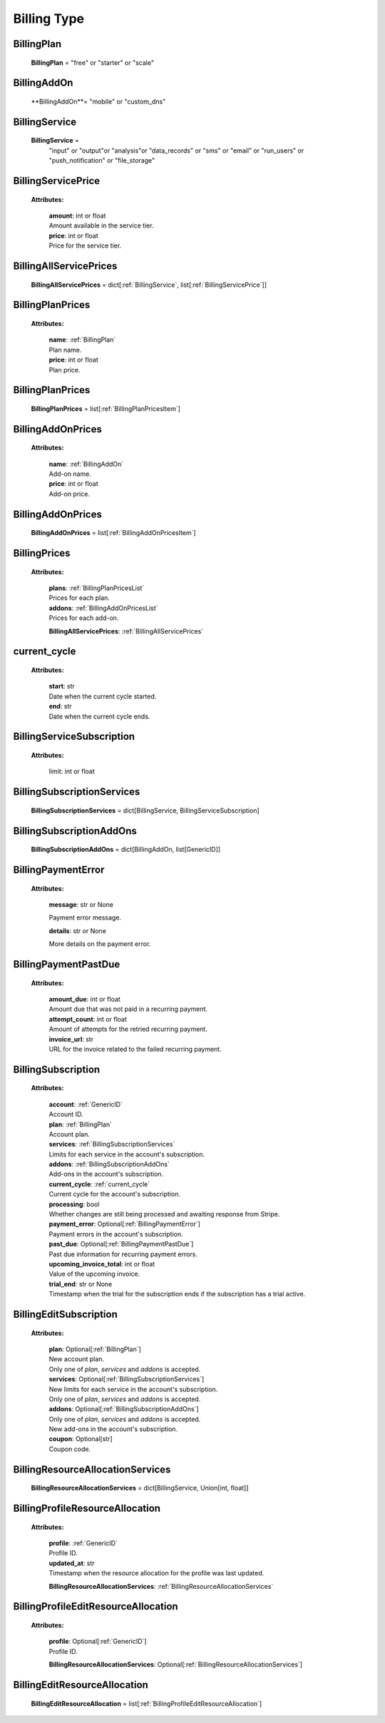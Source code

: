 **Billing Type**
=================

.. _BillingPlan:

BillingPlan
------------

    **BillingPlan** = "free" or "starter" or "scale"

.. _BillingAddOn:

BillingAddOn
-------------

    **BillingAddOn**= "mobile" or "custom_dns"


.. _BillingService:

BillingService
---------------

    **BillingService** =
        "input" or
        "output"or
        "analysis"or
        "data_records" or
        "sms" or
        "email" or
        "run_users" or
        "push_notification" or
        "file_storage"


.. _BillingServicePrice:

BillingServicePrice
-------------------

    **Attributes:**

        | **amount**: int or float
        | Amount available in the service tier.

        | **price**: int or float
        | Price for the service tier.


.. _ BillingAllServicePrices:

BillingAllServicePrices
------------------------

    **BillingAllServicePrices** = dict[:ref:`BillingService`, list[:ref:`BillingServicePrice`]]


.. _BillingPlanPricesItem:

BillingPlanPrices
------------------

    **Attributes:**

        | **name**: :ref:`BillingPlan`
        | Plan name.

        | **price**: int or float
        | Plan price.



.. _BillingPlanPricesList:

BillingPlanPrices
------------------

    **BillingPlanPrices** = list[:ref:`BillingPlanPricesItem`]



.. _BillingAddOnPricesItem:

BillingAddOnPrices
------------------

    **Attributes:**

        | **name**: :ref:`BillingAddOn`
        | Add-on name.

        | **price**: int or float
        | Add-on price.


.. _BillingAddOnPricesList:

BillingAddOnPrices
------------------

    **BillingAddOnPrices** = list[:ref:`BillingAddOnPricesItem`]


.. _BillingPrices:

BillingPrices
-------------

    **Attributes:**

        | **plans**: :ref:`BillingPlanPricesList`
        | Prices for each plan.

        | **addons**: :ref:`BillingAddOnPricesList`
        | Prices for each add-on.

        **BillingAllServicePrices**: :ref:`BillingAllServicePrices`


.. _current_cycle:

current_cycle
--------------

    **Attributes:**

        | **start**: str
        | Date when the current cycle started.

        | **end**: str
        | Date when the current cycle ends.


.. _BillingServiceSubscription:

BillingServiceSubscription
--------------------------

    **Attributes:**

        limit: int or float


.. _BillingSubscriptionServices:

BillingSubscriptionServices
----------------------------

    **BillingSubscriptionServices** = dict[BillingService, BillingServiceSubscription]


.. _BillingSubscriptionAddOns:

BillingSubscriptionAddOns
--------------------------

    **BillingSubscriptionAddOns** = dict[BillingAddOn, list[GenericID]]



.. _BillingPaymentError:

BillingPaymentError
-------------------

    **Attributes:**

        | **message**: str or None
        Payment error message.

        | **details**: str or None
        More details on the payment error.


.. _BillingPaymentPastDue:

BillingPaymentPastDue
-----------------------

    **Attributes:**

        | **amount_due**: int or float
        | Amount due that was not paid in a recurring payment.

        | **attempt_count**: int or float
        | Amount of attempts for the retried recurring payment.

        | **invoice_url**: str
        | URL for the invoice related to the failed recurring payment.


.. _BillingSubscription:

BillingSubscription
--------------------

    **Attributes:**

        | **account**: :ref:`GenericID`
        | Account ID.

        | **plan**: :ref:`BillingPlan`
        | Account plan.

        | **services**: :ref:`BillingSubscriptionServices`
        | Limits for each service in the account's subscription.

        | **addons**: :ref:`BillingSubscriptionAddOns`
        | Add-ons in the account's subscription.

        | **current_cycle**: :ref:`current_cycle`
        | Current cycle for the account's subscription.

        | **processing**: bool
        | Whether changes are still being processed and awaiting response from Stripe.

        | **payment_error**: Optional[:ref:`BillingPaymentError`]
        | Payment errors in the account's subscription.

        | **past_due**: Optional[:ref:`BillingPaymentPastDue`]
        | Past due information for recurring payment errors.

        | **upcoming_invoice_total**: int or float
        | Value of the upcoming invoice.

        | **trial_end**: str or None
        | Timestamp when the trial for the subscription ends if the subscription has a trial active.


.. _BillingEditSubscription:

BillingEditSubscription
------------------------

    **Attributes:**

        | **plan**: Optional[:ref:`BillingPlan`]
        | New account plan.
        | Only one of `plan`, `services` and `addons` is accepted.

        | **services**: Optional[:ref:`BillingSubscriptionServices`]
        | New limits for each service in the account's subscription.
        | Only one of `plan`, `services` and `addons` is accepted.

        | **addons**: Optional[:ref:`BillingSubscriptionAddOns`]
        | Only one of `plan`, `services` and `addons` is accepted.
        | New add-ons in the account's subscription.

        | **coupon**: Optional[str]
        | Coupon code.


.. _BillingResourceAllocationServices:

BillingResourceAllocationServices
-----------------------------------

    **BillingResourceAllocationServices** = dict[BillingService, Union[int, float]]


.. _BillingProfileResourceAllocation:

BillingProfileResourceAllocation
---------------------------------

    **Attributes:**

        | **profile**: :ref:`GenericID`
        | Profile ID.

        | **updated_at**: str
        | Timestamp when the resource allocation for the profile was last updated.

        **BillingResourceAllocationServices**: :ref:`BillingResourceAllocationServices`


.. _BillingProfileEditResourceAllocation:

BillingProfileEditResourceAllocation
-------------------------------------

    **Attributes:**

        | **profile**: Optional[:ref:`GenericID`]
        | Profile ID.

        **BillingResourceAllocationServices**: Optional[:ref:`BillingResourceAllocationServices`]


.. _BillingEditResourceAllocation:

BillingEditResourceAllocation
------------------------------

    **BillingEditResourceAllocation** = list[:ref:`BillingProfileEditResourceAllocation`]


